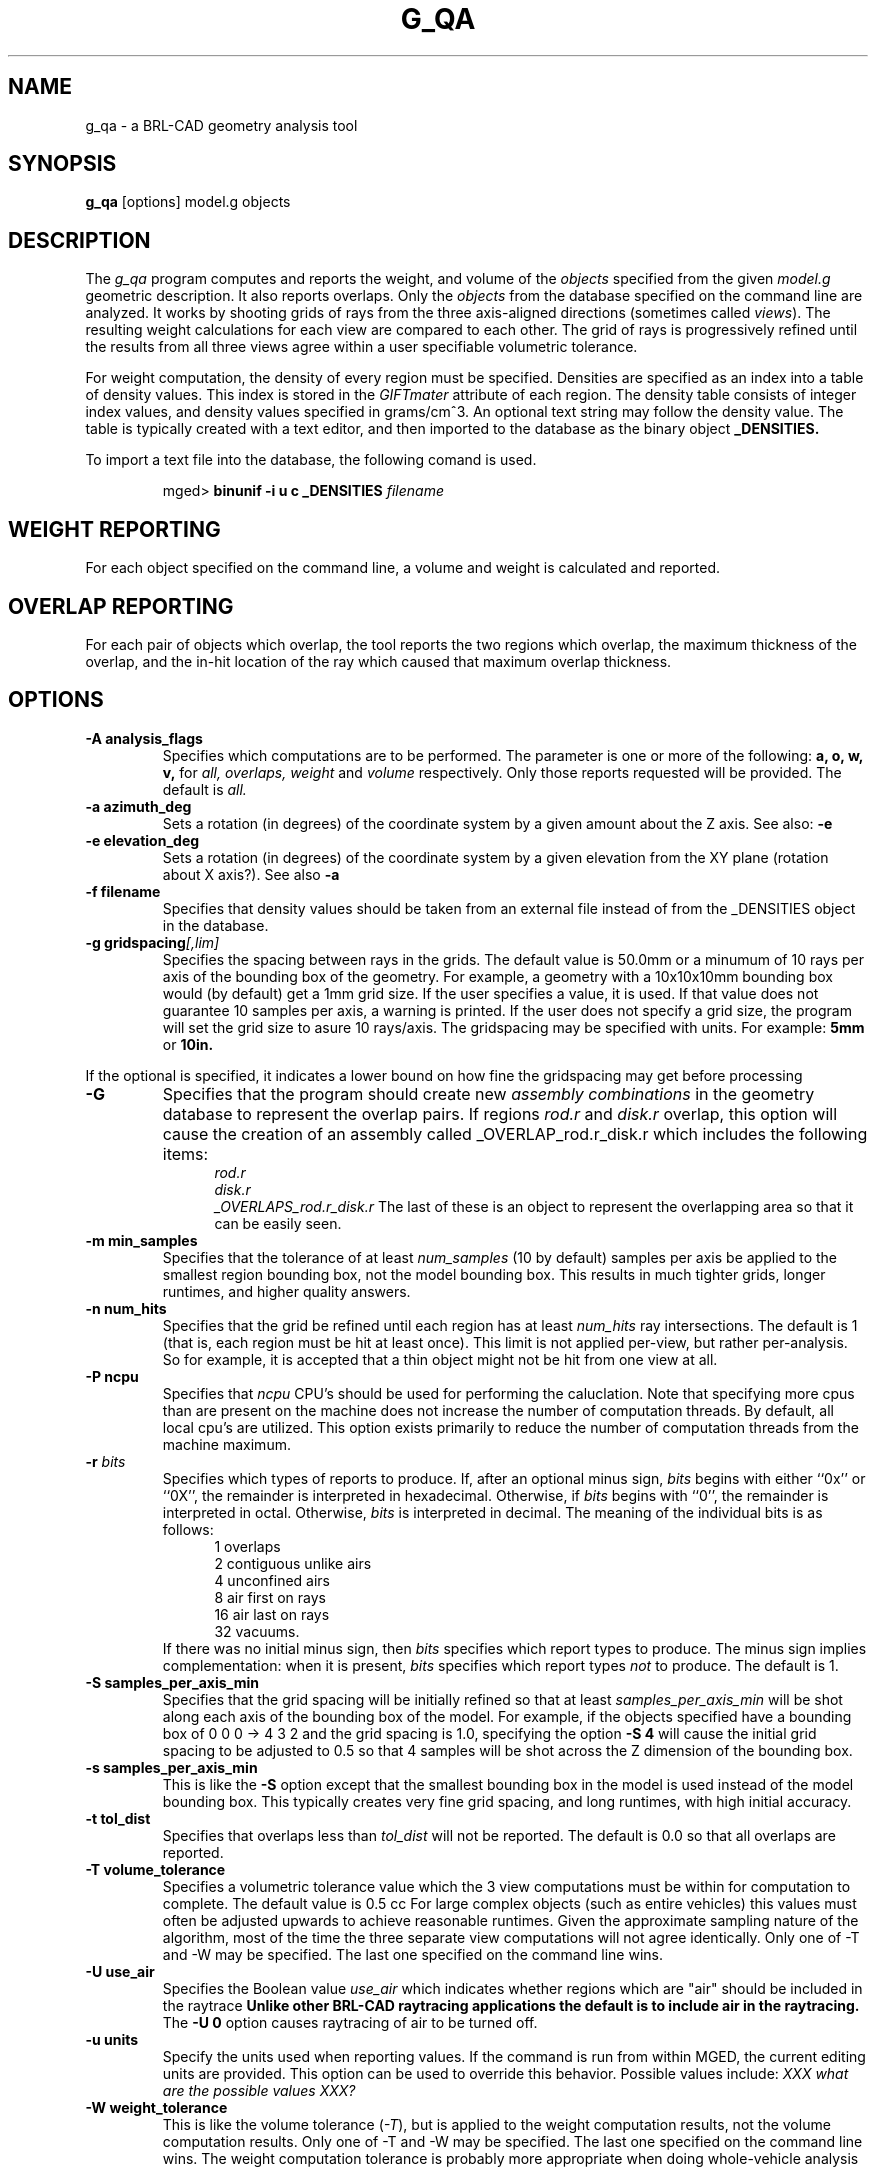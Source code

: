 .\" Set the interparagraph spacing to 1 (default is 0.4)
.PD 1v
.\"
.\" The man page begins...
.TH G_QA 1
.SH NAME
g_qa \- a BRL-CAD geometry analysis tool
.SH SYNOPSIS
.BR "g_qa " "[options] model.g objects"
.SH DESCRIPTION
The 
.I g_qa 
program computes and reports the weight, and volume of the 
.I objects
specified from the given 
.I model.g
geometric description.
It also reports overlaps.
Only the 
.I objects
from the database specified on the command line are analyzed.
It works by shooting grids of rays from the three axis-aligned directions (sometimes called 
\fIviews\fR).  
The resulting weight calculations for each view are compared to each other.
The grid of rays is progressively refined until the results from all three views
agree within a user specifiable volumetric tolerance.
.P
For weight computation, the density of every region must be specified.  Densities are specified as an index into a table of density values.
This index is stored in the 
.I GIFTmater 
attribute of each region.
The density table consists of integer index values, and density values specified in grams/cm^3.  An optional text string may follow the density value.  The table is typically created with a text editor, and then imported to the database as the binary object
.B _DENSITIES.
.P
To import a text file into the database, the following comand is used.
.IP
mged>
.B binunif \-i u c _DENSITIES 
.I filename

.SH WEIGHT REPORTING
For each object specified on the command line, a volume and weight is calculated and reported.

.SH OVERLAP REPORTING

For each pair of objects which overlap, the tool reports the two regions which overlap, the maximum thickness of the overlap, and the in-hit location of the ray which caused that maximum overlap thickness.


.SH OPTIONS
.TP
.B \-A analysis_flags
Specifies which computations are to be performed.  The parameter is one or more of the following:
.B a, o, w, v,
for 
.I all, overlaps, weight
and 
.I volume 
respectively.  Only those reports requested will be provided.  The default is 
.I all.

.TP
.B \-a azimuth_deg
Sets a rotation (in degrees) of the coordinate system by a given amount about the Z axis.  See also:
.B \-e
.TP
.B \-e elevation_deg
Sets a rotation (in degrees) of the coordinate system by a given elevation from the XY plane (rotation about X axis?).
See also
.B \-a
.TP
.B \-f filename
Specifies that density values should be taken from an external file instead of from the _DENSITIES object in the database.
.TP
.B \-g gridspacing\fI[,lim]\fR
Specifies the spacing between rays in the grids.  The default value is
50.0mm or a minumum of 10 rays per axis of the bounding box of the
geometry.  For example, a geometry with a 10x10x10mm bounding box
would (by default) get a 1mm grid size.  If the user specifies a
value, it is used.  If that value does not guarantee 10 samples per
axis, a warning is printed.  If the user does not specify a grid size,
the program will set the grid size to asure 10 rays/axis.  The gridspacing may be specified with units.  For example:
.B 5mm
or 
.B 10in.
.P
If the optional 
.I,lim
is specified, it indicates a lower bound on how fine the gridspacing may get before processing 
.TP
.B \-G
Specifies that the program should create new 
.I assembly combinations
in the geometry database to represent the overlap pairs.  If regions 
.I rod.r
and 
.I disk.r
overlap, this option will cause the creation of an assembly called _OVERLAP_rod.r_disk.r which includes the following items:
.in +5
.I rod.r
.in -5
.in +5
.I disk.r
.in -5
.in +5
.I _OVERLAPS_rod.r_disk.r
The last of these is an object to represent the overlapping area so that it can be easily seen.
.TP
.B \-m min_samples
Specifies that the tolerance of at least 
.I num_samples
(10 by default) samples per axis be applied to the smallest region bounding box, not the model bounding box.  This results in much tighter grids, longer runtimes, and higher quality answers.
.TP
.B \-n num_hits
Specifies that the grid be refined until each region has at least 
.I num_hits
ray intersections.
The default is 1 (that is, each region must be hit at least once).
This limit is not applied per-view, but rather per-analysis.
So for example, it is accepted that a thin object might not be hit from one view at all.
.TP
.B \-P ncpu
Specifies that
.I ncpu
CPU's should be used for performing the caluclation.  Note that
specifying more cpus than are present on the machine does not increase
the number of computation threads.  By default, all local cpu's are
utilized.  This option exists primarily to reduce the number of
computation threads from the machine maximum.
.TP
.BI "-r" " bits"
Specifies which types of reports to produce.
If, after an optional minus sign,
.I bits
begins with either ``0x'' or ``0X'',
the remainder is interpreted in hexadecimal.
Otherwise, if
.I bits
begins with ``0'',
the remainder is interpreted in octal.
Otherwise,
.I bits
is interpreted in decimal.
The meaning of the individual bits is as follows:
.in +5
 1 overlaps
.in -5
.in +5
 2 contiguous unlike airs
.in -5
.in +5
 4 unconfined airs
.in -5
.in +5
 8 air first on rays
.in -5
.in +5
16 air last on rays
.in -5
.in +5
32 vacuums.
.in -5
If there was no initial minus sign, then
.I bits
specifies which report types to produce.
The minus sign implies complementation:
when it is present,
.I bits
specifies which report types
.I not
to produce.
The default is 1.
.TP
.B \-S samples_per_axis_min
Specifies that the grid spacing will be initially refined so that at least
.I samples_per_axis_min
will be shot along each axis of the bounding box of the model.  For example, if the objects specified have a bounding box of 0 0 0 -> 4 3 2 and the grid spacing is 1.0, specifying the option
.B \-S 4
will cause the initial grid spacing to be adjusted to 0.5 so that 4 samples will be shot across the Z dimension of the bounding box.
.TP
.B \-s samples_per_axis_min
This is like the 
.B \-S 
option except that the smallest bounding box in the model is used instead of the model bounding box.  This typically creates very fine grid spacing, and long runtimes, with high initial accuracy.
.TP
.B \-t tol_dist
Specifies that overlaps less than 
.I tol_dist
will not be reported.
The default is 0.0 so that all overlaps are reported.
.TP
.B \-T volume_tolerance
Specifies a volumetric tolerance value which the 3 view computations must be within for computation to complete.  
The default value is 0.5 cc  For large complex objects (such as entire vehicles) this values must often be adjusted upwards to achieve
reasonable runtimes.  
Given the approximate sampling nature of the algorithm, most of the time the three separate view computations will not agree identically.
Only one of -T and -W may be specified.  The last one specified on the command line wins.  
.TP
.B \-U use_air
Specifies the Boolean value 
.I use_air
which indicates whether regions which are "air" should be included in the raytrace
.B Unlike other BRL-CAD raytracing applications the default is to include air in the raytracing.
The 
.B \-U 0
option causes raytracing of air to be turned off.
.TP
.B \-u units
Specify the units used when reporting values.  If the command is run from within MGED, the current editing units are provided.  This option can be used to override this behavior.  Possible values include: 
.I XXX what are the possible values XXX?
.TP
.B \-W weight_tolerance
This is like the volume tolerance (\fI-T\fR), but is applied to the weight computation results, not the volume computation results.  
Only one of -T and -W may be specified.  The last one specified on the command line wins.  
The weight computation tolerance is probably more appropriate when doing whole-vehicle analysis

.SH EXAMPLES
.P
The following command computes the weight of an object called 
.I wheel.r
from the geometry database 
.I model.g
and reports the weight, volume, and checks for overlaps.
.IP
g_qa model.g wheel.r
.P
